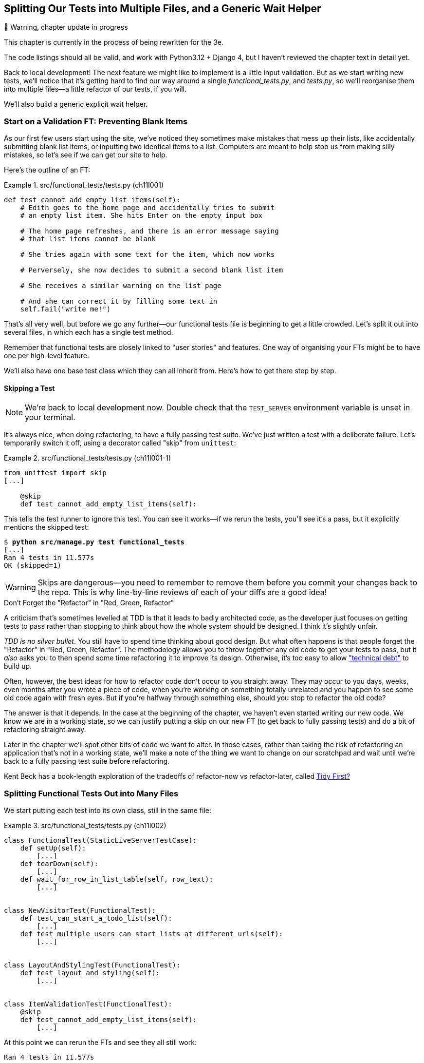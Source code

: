 [[chapter_12_organising_test_files]]
== Splitting Our Tests into Multiple Files, and a Generic Wait Helper

// RITA: Reword/remove this warning since you have reviewed the chapter text in detail?
.🚧 Warning, chapter update in progress
*******************************************************************************
This chapter is currently in the process of being rewritten for the 3e.

The code listings should all be valid,
and work with Python3.12 + Django 4,
but I haven't reviewed the chapter text in detail yet.

*******************************************************************************

Back to local development!
The next feature we might like to implement is a little input validation.
But as we start writing new tests, we'll notice that
it's getting hard to find our way around a single _functional_tests.py_, and _tests.py_,
so we'll reorganise them into multiple files--a little refactor of our tests, if you will.

We'll also build a generic explicit wait helper.



=== Start on a Validation FT: Preventing Blank Items

((("list items", id="list12")))
((("user interactions", "preventing blank items", id="UIblank12")))
((("blank items, preventing", id="blank12")))
((("form data validation", "preventing blank items", id="FDVblank12")))
((("validation", see="form data validation; model-level validation")))
((("functional tests (FTs)", "for validation", secondary-sortas="validation", id="FTvalidat12")))
As our first few users start using the site,
we've noticed they sometimes make mistakes that mess up their lists,
like accidentally submitting blank list items,
or inputting two identical items to a list.
Computers are meant to help stop us from making silly mistakes,
so let's see if we can get our site to help.

Here's the outline of an FT:


[role="sourcecode"]
.src/functional_tests/tests.py (ch11l001)
====
[source,python]
----
def test_cannot_add_empty_list_items(self):
    # Edith goes to the home page and accidentally tries to submit
    # an empty list item. She hits Enter on the empty input box

    # The home page refreshes, and there is an error message saying
    # that list items cannot be blank

    # She tries again with some text for the item, which now works

    # Perversely, she now decides to submit a second blank list item

    # She receives a similar warning on the list page

    # And she can correct it by filling some text in
    self.fail("write me!")
----
====

// DAVID: I think we should spell out that you want us to add this to the test file. Also,
// where? As a method of NewVisitorTestCase?

That's all very well, but before we go any further--our
functional tests file is beginning to get a little crowded.
Let's split it out into several files, in which each has a single test method.


Remember that functional tests are closely linked to "user stories" and features.
One way of organising your FTs might be to have one per high-level feature.

We'll also have one base test class which they can all inherit from.  Here's
how to get there step by step.


==== Skipping a Test

NOTE: We're back to local development now.
    Double check that the `TEST_SERVER` environment variable is unset in your terminal.

// DAVID: might be nice to remind people how they check this?

((("unittest module", "skip test decorator")))
((("refactoring")))
((("decorators", "skip test decorator")))
It's always nice, when doing refactoring, to have a fully passing test suite.
We've just written a test with a deliberate failure.
Let's temporarily switch it off, using a decorator called "skip" from `unittest`:

[role="sourcecode"]
.src/functional_tests/tests.py (ch11l001-1)
====
[source,python]
----
from unittest import skip
[...]

    @skip
    def test_cannot_add_empty_list_items(self):
----
====
// DAVID: The indentation here looks weird - maybe better to include the class declaration too?

This tells the test runner to ignore this test.
You can see it works--if we rerun the tests,
you'll see it's a pass, but it explicitly mentions the skipped test:

[subs="specialcharacters,quotes"]
----
$ *python src/manage.py test functional_tests*
[...]
Ran 4 tests in 11.577s
OK (skipped=1)
----

WARNING: Skips are dangerous--you need to remember
    to remove them before you commit your changes back to the repo.
    This is why line-by-line reviews of each of your diffs are a good idea!


.Don't Forget the "Refactor" in "Red, Green, Refactor"
**********************************************************************

((("Test-Driven Development (TDD)", "concepts", "Red/Green/Refactor")))
((("Red/Green/Refactor")))
A criticism that's sometimes levelled at TDD is that
it leads to badly architected code,
as the developer just focuses on getting tests to pass
rather than stopping to think about how the whole system should be designed.
I think it's slightly unfair.

_TDD is no silver bullet_.
You still have to spend time thinking about good design.
But what often happens is that people forget the "Refactor" in "Red, Green, Refactor".
The methodology allows you to throw together any old code to get your tests to pass,
but it _also_ asks you to then spend some time refactoring it to improve its design.
Otherwise, it's too easy to allow
https://martinfowler.com/bliki/TechnicalDebtQuadrant.html["technical debt"]
to build up.

Often, however, the best ideas for how to refactor code don't occur to you straight away.
They may occur to you days, weeks, even months after you wrote a piece of code,
when you're working on something totally unrelated
and you happen to see some old code again with fresh eyes.
But if you're halfway through something else,
should you stop to refactor the old code?

The answer is that it depends.
In the case at the beginning of the chapter,
we haven't even started writing our new code.
We know we are in a working state,
so we can justify putting a skip on our new FT
(to get back to fully passing tests)
and do a bit of refactoring straight away.

Later in the chapter we'll spot other bits of code we want to alter.
In those cases, rather than taking the risk
of refactoring an application that's not in a working state,
we'll make a note of the thing we want to change on our scratchpad
and wait until we're back to a fully passing test suite before refactoring.

Kent Beck has a book-length exploration of the tradeoffs
of refactor-now vs refactor-later, called
https://www.oreilly.com/library/view/tidy-first/9781098151232/[Tidy First?]
**********************************************************************



=== Splitting Functional Tests Out into Many Files


((("functional tests (FTs)", "splitting into many files", id="FTsplit12")))
((("test files", "splitting FTs into many")))
We start putting each test into its own class, still in the same file:

// DAVID: I would say this is too big a refactor all in one go.
// A nicer way to do this would be to break out the base class first as one refactor, moving it into another file.
// Then when we copy the files we could rename each class and delete the irrelevant methods.

[role="sourcecode"]
.src/functional_tests/tests.py (ch11l002)
====
[source,python]
----
class FunctionalTest(StaticLiveServerTestCase):
    def setUp(self):
        [...]
    def tearDown(self):
        [...]
    def wait_for_row_in_list_table(self, row_text):
        [...]


class NewVisitorTest(FunctionalTest):
    def test_can_start_a_todo_list(self):
        [...]
    def test_multiple_users_can_start_lists_at_different_urls(self):
        [...]


class LayoutAndStylingTest(FunctionalTest):
    def test_layout_and_styling(self):
        [...]


class ItemValidationTest(FunctionalTest):
    @skip
    def test_cannot_add_empty_list_items(self):
        [...]
----
====

// DAVID: I also have check_for_row_in_list_table as a method - maybe I should've removed it?

At this point we can rerun the FTs and see they all still work:

----
Ran 4 tests in 11.577s

OK (skipped=1)
----

That's labouring it a little bit,
and we could probably get away with doing this stuff in fewer steps,
but, as I keep saying, practising the step-by-step method on the easy cases
makes it that much easier when we have a complex case.

Now we switch from a single tests file to using one for each class, and one
"base" file to contain the base class all the tests will inherit from.  We'll
make four copies of 'tests.py', naming them appropriately, and then delete the
parts we don't need from each:

[subs="specialcharacters,quotes"]
----
$ *git mv src/functional_tests/tests.py src/functional_tests/base.py*
$ *cp src/functional_tests/base.py src/functional_tests/test_simple_list_creation.py*
$ *cp src/functional_tests/base.py src/functional_tests/test_layout_and_styling.py*
$ *cp src/functional_tests/base.py src/functional_tests/test_list_item_validation.py*
----

_base.py_ can be cut down to just the `FunctionalTest` class.
We leave the helper method on the base class,
because we suspect we're about to reuse it in our new FT:

[role="sourcecode"]
.src/functional_tests/base.py (ch11l003)
====
[source,python]
----
import os
import time
from django.contrib.staticfiles.testing import StaticLiveServerTestCase
from selenium import webdriver
from selenium.webdriver.common.by import By
from selenium.common.exceptions import WebDriverException

MAX_WAIT = 5


class FunctionalTest(StaticLiveServerTestCase):
    def setUp(self):
        [...]
    def tearDown(self):
        [...]
    def wait_for_row_in_list_table(self, row_text):
        [...]
----
====

NOTE: Keeping helper methods in a base `FunctionalTest` class
    is one useful way of preventing duplication in FTs.
    Later in the book (in <<chapter_page_pattern>>) we'll use the "Page pattern",
// CSANAD: is this reference to the chapter "The Token Social Bit, the Page
//         Pattern, and an Exercise for the Reader" as chapter_page_pattern
// still clear in print?
    which is related, but prefers composition over inheritance--always a good thing.

Our first FT is now in its own file,
and should be just one class and one test method:

[role="sourcecode"]
.src/functional_tests/test_simple_list_creation.py (ch11l004)
====
[source,python]
----
from .base import FunctionalTest
from selenium.webdriver.common.by import By
from selenium.webdriver.common.keys import Keys


class NewVisitorTest(FunctionalTest):
    def test_can_start_a_todo_list(self):
        [...]
    def test_multiple_users_can_start_lists_at_different_urls(self):
        [...]
----
====


I used a relative import (`from .base`).
Some people like to use them a lot in Django code
(e.g., your views might import models using `from .models import List`,
instead of `from list.models`).
Ultimately this is a matter of personal preference.
I prefer to use relative imports only when I'm super-super confident
that the relative position of the thing I'm importing won't change.
That applies in this case because I know for sure
all the tests will sit next to _base.py_, which they inherit from.



The layout and styling FT should now be one file and one class:

[role="sourcecode"]
.src/functional_tests/test_layout_and_styling.py (ch11l005)
====
[source,python]
----
from selenium.webdriver.common.by import By
from selenium.webdriver.common.keys import Keys
from .base import FunctionalTest


class LayoutAndStylingTest(FunctionalTest):
        [...]
----
====


Lastly our new validation test is in a file of its own too:


[role="sourcecode"]
.src/functional_tests/test_list_item_validation.py (ch11l006)
====
[source,python]
----
from selenium.webdriver.common.by import By
from selenium.webdriver.common.keys import Keys
from unittest import skip
from .base import FunctionalTest


class ItemValidationTest(FunctionalTest):
    @skip
    def test_cannot_add_empty_list_items(self):
        [...]
----
====

And we can test that everything worked
by rerunning `manage.py test functional_tests`,
and checking once again that all four tests are run:

----
Ran 4 tests in 11.577s

OK (skipped=1)
----

((("", startref="FTsplit12")))Now
we can remove our skip:

[role="sourcecode"]
.src/functional_tests/test_list_item_validation.py (ch11l007)
====
[source,python]
----
class ItemValidationTest(FunctionalTest):
    def test_cannot_add_empty_list_items(self):
        [...]
----
====


=== Running a Single Test File

((("functional tests (FTs)", "running single test files")))
((("test files", "running single")))
As a side bonus, we're now able to run an individual test file, like this:

[subs="specialcharacters,quotes"]
----
$ *python src/manage.py test functional_tests.test_list_item_validation*
[...]
AssertionError: write me!
----

Brilliant--no need to sit around waiting for all the FTs
when we're only interested in a single one.
Although we need to remember to run all of them now and again, to check for regressions.
Later in the book we'll set up a Continuous Integration (CI) server to run all the tests automatically,
for example every time we push to master.
// DAVID: "master" -> "our main branch"
For now, a good prompt for running all the tests is "just before you do a commit",
so let's get into that habit now:

[subs="specialcharacters,quotes"]
----
$ *git status*
$ *git add src/functional_tests*
$ *git commit -m "Moved FTs into their own individual files"*
----

Great.  We've split our functional tests nicely out into different files.
Next we'll start writing our FT, but before long, as you may be guessing,
we'll do something similar to our unit test files.
((("", startref="list12")))
((("", startref="blank12")))
((("", startref="UIblank12")))
((("", startref="FDVblank12")))
((("", startref="FTvalidat12")))



=== A New Functional Test Tool: A Generic Explicit Wait Helper

((("implicit and explicit waits")))
((("explicit and implicit waits")))
((("functional tests (FTs)", "implicit/explicit waits and time.sleeps")))
((("generic explicit wait helper", id="gewhelper12")))
First let's start implementing the test, or at least the beginning of it:


[role="sourcecode"]
.src/functional_tests/test_list_item_validation.py (ch11l008)
====
[source,python]
----
def test_cannot_add_empty_list_items(self):
    # Edith goes to the home page and accidentally tries to submit
    # an empty list item. She hits Enter on the empty input box
    self.browser.get(self.live_server_url)
    self.browser.find_element(By.ID, "id_new_item").send_keys(Keys.ENTER)

    # The home page refreshes, and there is an error message saying
    # that list items cannot be blank
    self.assertEqual(
        self.browser.find_element(By.CSS_SELECTOR, ".invalid-feedback").text,  #<1>
        "You can't have an empty list item",  #<2>
    )

    # She tries again with some text for the item, which now works
    self.fail("finish this test!")
    [...]
----
====

This is how we might write the test naively:

<1> We specify we're going to use a CSS class called `.invalid-feedback` to mark our
    error text.  We'll see that Bootstrap has some useful styling for those.

<2> And we can check that our error displays the message we want.

But can you guess what the potential problem is with the test as it's written
now?

OK, I gave it away in the section header, but whenever we do something
that causes a page refresh, we need an explicit wait; otherwise, Selenium
might go looking for the `.invalid-feedback` element before the page has had a
chance to load.

TIP: Whenever you submit a form with `Keys.ENTER`
    or click something that is going to cause a page to load,
    you probably want an explicit wait for your next assertion.


Our first explicit wait was built into a helper method.  For this one, we
might decide that building a specific helper method is overkill at this stage,
but it might be nice to have some generic way of saying, in our tests, "wait
until this assertion passes".  Something like this:

// DAVID: might be worth reminding the reader about that helper method, e.g. what it's called.

[role="sourcecode"]
.src/functional_tests/test_list_item_validation.py (ch11l009)
====
[source,python]
----
[...]
    # The home page refreshes, and there is an error message saying
    # that list items cannot be blank
    self.wait_for(
        lambda: self.assertEqual(  #<1>
            self.browser.find_element(By.CSS_SELECTOR, ".invalid-feedback").text,
            "You can't have an empty list item",
        )
    )
----
====

<1> Rather than calling the assertion directly,
    we wrap it in a lambda function,
    and we pass it to a new helper method we imagine called `wait_for`.

NOTE: If you've never seen lambda functions in Python before,
    see <<lamdbafunct>>.

So how would this magical `wait_for` method work?
Let's head over to _base.py_, make a copy of our existing `wait_for_row_in_list_table` method,
and we'll adapt it slightly:


[role="sourcecode"]
.src/functional_tests/base.py (ch11l010)
====
[source,python]
----
    def wait_for(self, fn):  #<1>
        start_time = time.time()
        while True:
            try:
                table = self.browser.find_element(By.ID, "id_list_table")  #<2>
                rows = table.find_element(By.TAG_NAME, "tr")
                self.assertIn(row_text, [row.text for row in rows])
                return
            except (AssertionError, WebDriverException):
                if time.time() - start_time > MAX_WAIT:
                    raise
                time.sleep(0.5)
----
====

// DAVID: I have `raise e` from that other method, not `raise`.

<1> We make a copy of the method, but we name it `wait_for`,
    and we change its argument.  It is expecting to be passed a function.

<2> For now we've still got the old code that's checking table rows.
    How to transform this into something that works
    for any generic `fn` that's been passed in?

Like this:

[[self.wait-for]]
[role="sourcecode"]
.src/functional_tests/base.py (ch11l011)
====
[source,python]
----
    def wait_for(self, fn):
        start_time = time.time()
        while True:
            try:
                return fn()  #<1>
            except (AssertionError, WebDriverException):
                if time.time() - start_time > MAX_WAIT:
                    raise
                time.sleep(0.5)
----
====

<1> The body of our try/except,
    instead of being the specific code for examining table rows,
    just becomes a call to the function we passed in.
    We also `return` its result,
    to be able to exit the loop immediately if no exception is raised.

[[lamdbafunct]]
.Lambda Functions
*******************************************************************************

((("lambda functions")))
((("Python 3", "lambda functions")))
`lambda` in Python is the syntax for making a one-line, throwaway function--it
saves you from having to use `def..():` and an indented block:
// CSANAD: the `def..` and the `():` renders apart from each other, on two
//         lines. I couldn't find out how to keep them together.

[role="skipme"]
[source,python]
----
>>> myfn = lambda x: x+1
>>> myfn(2)
3
>>> myfn(5)
6
>>> adder = lambda x, y: x + y
>>> adder(3, 2)
5
----

In our case, we're using it to transform a bit of code--that would otherwise be
executed immediately--into a function that we can pass as an argument,
and that can be executed later, and multiple times:
// CSANAD: I think it's easier to read like this.

[role="skipme"]
[source,python]
----
>>> def addthree(x):
...     return x + 3
...
>>> addthree(2)
5
>>> myfn = lambda: addthree(2)  # note addthree is not called immediately here
>>> myfn
<function <lambda> at 0x7f3b140339d8>
>>> myfn()
5
>>> myfn()
5
----

*******************************************************************************

Let's see our funky `wait_for` helper in action:

// DAVID: Might be worth explicitly telling the reader to add that code earlier - I hadn't yet,
// so I have to go back and find the right snippet.

[subs="macros,verbatim"]
----
$ pass:quotes[*python src/manage.py test functional_tests.test_list_item_validation*]
[...]

======================================================================
ERROR: test_cannot_add_empty_list_items (functional_tests.test_list_item_valida
tion.ItemValidationTest.test_cannot_add_empty_list_items)
 ---------------------------------------------------------------------
[...]
Traceback (most recent call last):
  File "...goat-book/src/functional_tests/test_list_item_validation.py", line
15, in test_cannot_add_empty_list_items
    self.wait_for(<1>
  File "...goat-book/src/functional_tests/base.py", line 25, in wait_for
    return fn()<2>
           ^^^^
  File "...goat-book/src/functional_tests/test_list_item_validation.py", line
17, in <lambda><3>
    self.browser.find_element(By.CSS_SELECTOR, ".invalid-feedback").text,<3>
    ^^^^^^^^^^^^^^^^^^^^^^^^^^^^^^^^^^^^^^^^^^^^^^^^^^^^^^^^^^^^^^^
[...]
selenium.common.exceptions.NoSuchElementException: Message: Unable to locate
element: .invalid-feedback; [...]

 ---------------------------------------------------------------------
Ran 1 test in 10.575s

FAILED (errors=1)
----
//TODO: make sure this gets tested.

The order of the traceback is a little confusing, but we can more or less follow
through what happened:

<1> In our FT, we call our `self.wait_for` helper, where we pass
    the `lambda`-ified version of `assertEqual`.

<2> We go into `self.wait_for` in _base.py_,
    where we're calling (and returning) `fn()`, which refers to the passed
    lambda function encapsulating our test assertion.

<3> To explain where the exception has actually come from,
    the traceback takes us back into _test_list_item_validation.py_
    and inside the body of the `lambda` function,
    and tells us that it was attempt to find the `.invalid-feedback` element
    that failed.
// CSANAD: I changed two things here:
//   First, I think it's better to remove the specific line number which may
// vary due to personal formatting preferences (and following the pep8 puts
// this on line 16 for me)
//   Secondly, we say we go into self.wait_for in step#2. Here, in step#1 we
// are only calling it. Overall, I tried making it clearer a bit.


((("functional programming")))
We're into the realm of functional programming now,
passing functions as arguments to other functions,
and it can be a little mind-bending.
I know it took me a little while to get used to!
Have a couple of read-throughs of this code,
and the code back in the FT, to let it sink in;
and if you're still confused, don't worry about it too much,
and let your confidence grow from working with it.
We'll use it a few more times in this book
and make it even more functionally fun, you'll see.
((("", startref="gewhelper12")))



=== Finishing Off the FT

We'll finish off the FT like this:

[role="sourcecode"]
.src/functional_tests/test_list_item_validation.py (ch11l012)
====
[source,python]
----
    # The home page refreshes, and there is an error message saying
    # that list items cannot be blank
    self.wait_for(
        lambda: self.assertEqual(
            self.browser.find_element(By.CSS_SELECTOR, ".invalid-feedback").text,
            "You can't have an empty list item",
        )
    )

    # She tries again with some text for the item, which now works
    self.browser.find_element(By.ID, "id_new_item").send_keys("Buy milk")
    self.browser.find_element(By.ID, "id_new_item").send_keys(Keys.ENTER)
    self.wait_for_row_in_list_table("1: Buy milk")

    # Perversely, she now decides to submit a second blank list item
    self.browser.find_element(By.ID, "id_new_item").send_keys(Keys.ENTER)

    # She receives a similar warning on the list page
    self.wait_for(
        lambda: self.assertEqual(
            self.browser.find_element(By.CSS_SELECTOR, ".invalid-feedback").text,
            "You can't have an empty list item",
        )
    )

    # And she can correct it by filling some text in
    self.browser.find_element(By.ID, "id_new_item").send_keys("Make tea")
    self.browser.find_element(By.ID, "id_new_item").send_keys(Keys.ENTER)
    self.wait_for_row_in_list_table("1: Buy milk")
    self.wait_for_row_in_list_table("2: Make tea")
----
====



.Helper Methods in FTs
*******************************************************************************

((("functional tests (FTs)", "helper methods in")))
((("helper methods")))
((("self.wait_for helper method")))
((("wait_for_row_in_list_table helper method")))
We've got two helper methods now,
our generic `self.wait_for` helper, and `wait_for_row_in_list_table`.
The former is a general utility--any of our FTs might need to do a wait.

The second also helps prevent duplication across your functional test code.
The day we decide to change the implementation of how our list table works,
we want to make sure we only have to change our FT code in one place,
not in dozens of places across loads of FTs...

See also <<chapter_page_pattern>> and <<appendix_bdd>> for more on structuring
your FT code.
*******************************************************************************


I'll let you do your own "first-cut FT" commit.


=== Refactoring Unit Tests into Several Files


((("unit tests", "refactoring into several files")))
((("refactoring")))
((("test files", "splitting unit tests into several")))
When we (finally!) start coding our solution,
we're going to want to add another test for our _models.py_.
Before we do so, it's time to tidy up our unit tests
in a similar way to the functional tests.

A difference will be that, because the `lists` app contains real application code
as well as tests, we'll separate out the tests into their own folder:

[subs=""]
----
$ <strong>mkdir src/lists/tests</strong>
$ <strong>touch src/lists/tests/__init__.py</strong>
$ <strong>git mv src/lists/tests.py src/lists/tests/test_all.py</strong>
$ <strong>git status</strong>
$ <strong>git add src/lists/tests</strong>
$ <strong>python src/manage.py test lists</strong>
[...]
Ran 9 tests in 0.034s

OK
$ <strong>git commit -m "Move unit tests into a folder with single file"</strong>
----

// TODO check if we still need dunderinit.
If you get a message saying "Ran 0 tests",
you probably forgot to add the dunderinit--it needs to be there
or else the tests folder isn't a valid Python package...footnote:[
"Dunder" is shorthand for double-underscore,
so "dunderinit" means +++<i>__init__.py</i>+++.]

Now we turn _test_all.py_ into two files,
one called _test_views.py_, which will only contains view tests,
and one called _test_models.py_.
I'll start by making two copies:


[subs="specialcharacters,quotes"]
----
$ *git mv src/lists/tests/test_all.py src/lists/tests/test_views.py*
$ *cp src/lists/tests/test_views.py src/lists/tests/test_models.py*
----

And strip _test_models.py_ down
to being just the one test:
// CSANAD: the imports are unchanged, only the view-related tests are removed

[role="sourcecode"]
.src/lists/tests/test_models.py (ch11l016)
====
[source,python]
----
from django.test import TestCase
from lists.models import Item, List


class ListAndItemModelsTest(TestCase):
        [...]
----
====

Whereas _test_views.py_ just loses one class:

[role="sourcecode"]
.src/lists/tests/test_views.py (ch11l017)
====
[source,diff]
----
--- a/src/lists/tests/test_views.py
+++ b/src/lists/tests/test_views.py
33 +74,3 @@ class NewItemTest(TestCase):
         )

         self.assertRedirects(response, f"/lists/{correct_list.id}/")
-
-
-class ListAndItemModelsTest(TestCase):
-    def test_saving_and_retrieving_items(self):
[...]
----
====

We rerun the tests to check that everything is still there:

[subs="specialcharacters,quotes"]
----
$ *python src/manage.py test lists*
[...]
Ran 9 tests in 0.040s

OK
----

Great!   That's another small, working step:

[subs="specialcharacters,quotes"]
----
$ *git add src/lists/tests*
$ *git commit -m "Split out unit tests into two files"*
----


NOTE: Some people like to make their unit tests into a tests folder
    straight away, as soon as they start a project. That's a perfectly good idea;
    I just thought I'd wait until it became necessary,
    to avoid doing too much housekeeping all in the first chapter!


Well, that's our FTs and unit test nicely reorganised.  In the next chapter
we'll get down to some validation proper.

[role="pagebreak-before less_space"]
.Tips on Organising Tests and Refactoring
*******************************************************************************

Use a tests folder::
    Just as you use multiple files to hold your application code, you should
    split your tests out into multiple files.
    * For functional tests, group them into tests for a particular feature or
      user story.
    * For unit tests, use a folder called 'tests', with a +++<i>__init__.py</i>+++.
    * You probably want a separate test file for each tested source code
      file. For Django, that's typically 'test_models.py', 'test_views.py', and
      'test_forms.py'.
// DAVID: worth mentioning that mirroring test files to real files can pave the way for automatically running tests
// relevant to your changes.
    * Have at least a placeholder test for 'every' function and class.
    ((("test files", "organizing and refactoring")))

Don't forget the "Refactor" in "Red, Green, Refactor"::
    The whole point of having tests is to allow you to refactor your code!
    Use them, and make your code (including your tests) as clean as you can.
    ((("Test-Driven Development (TDD)", "concepts", "Red/Green/Refactor")))
    ((("Red/Green/Refactor")))

Don't refactor against failing tests::
// RITA: Why shouldn't you refactor against failing tests in general? A brief explanation would be nice here for clarity.
    * In general!
// RITA: Please clarify the next line. It's somewhat ambiguous. Are you saying that you should refactor against failing tests in the FT you're currently working on?
    * But the FT you're currently working on doesn't count.
    * You can occasionally put a skip on a test which is testing something you
      haven't written yet.
    * More commonly, make a note of the refactor you want to do, finish what
      you're working on, and do the refactor a little later, when you're back
      to a working state.
    * Don't forget to remove any skips before you commit your code! You should
      always review your diffs line by line to catch things like this.
      ((("refactoring")))

Try a generic wait_for helper::
    Having specific helper methods that do explicit waits is great, and it
    helps to make your tests readable.  But you'll also often need an ad-hoc
    one-line assertion or Selenium interaction that you'll want to add a wait
    to.  `self.wait_for` does the job well for me, but you might find a slightly
    different pattern works for you.
    ((("generic explicit wait helper")))
    ((("wait_for helper method")))
    ((("self.wait_for helper method")))

*******************************************************************************
